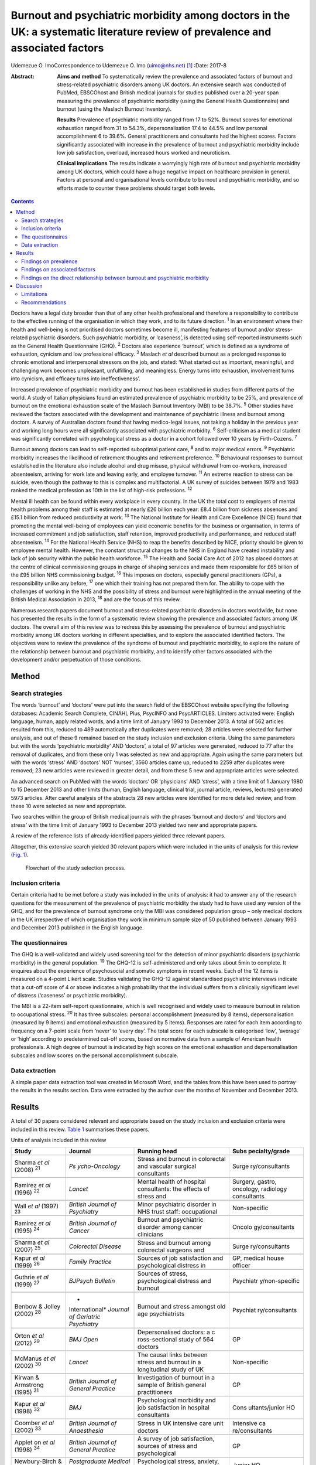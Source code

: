 ==============================================================================================================================
Burnout and psychiatric morbidity among doctors in the UK: a systematic literature review of prevalence and associated factors
==============================================================================================================================



Udemezue O. ImoCorrespondence to Udemezue O. Imo (uimo@nhs.net)  [1]_
:Date: 2017-8

:Abstract:
   **Aims and method** To systematically review the prevalence and
   associated factors of burnout and stress-related psychiatric
   disorders among UK doctors. An extensive search was conducted of
   PubMed, EBSCOhost and British medical journals for studies published
   over a 20-year span measuring the prevalence of psychiatric morbidity
   (using the General Health Questionnaire) and burnout (using the
   Maslach Burnout Inventory).

   **Results** Prevalence of psychiatric morbidity ranged from 17 to
   52%. Burnout scores for emotional exhaustion ranged from 31 to 54.3%,
   depersonalisation 17.4 to 44.5% and low personal accomplishment 6 to
   39.6%. General practitioners and consultants had the highest scores.
   Factors significantly associated with increase in the prevalence of
   burnout and psychiatric morbidity include low job satisfaction,
   overload, increased hours worked and neuroticism.

   **Clinical implications** The results indicate a worryingly high rate
   of burnout and psychiatric morbidity among UK doctors, which could
   have a huge negative impact on healthcare provision in general.
   Factors at personal and organisational levels contribute to burnout
   and psychiatric morbidity, and so efforts made to counter these
   problems should target both levels.


.. contents::
   :depth: 3
..

Doctors have a legal duty broader than that of any other health
professional and therefore a responsibility to contribute to the
effective running of the organisation in which they work, and to its
future direction. :sup:`1` In an environment where their health and
well-being is not prioritised doctors sometimes become ill, manifesting
features of burnout and/or stress-related psychiatric disorders. Such
psychiatric morbidity, or ‘caseness’, is detected using self-reported
instruments such as the General Health Questionnaire (GHQ). :sup:`2`
Doctors also experience ‘burnout’, which is defined as a syndrome of
exhaustion, cynicism and low professional efficacy. :sup:`3` Maslach *et
al* described burnout as a prolonged response to chronic emotional and
interpersonal stressors on the job, and stated: ‘What started out as
important, meaningful, and challenging work becomes unpleasant,
unfulfilling, and meaningless. Energy turns into exhaustion, involvement
turns into cynicism, and efficacy turns into ineffectiveness’.

Increased prevalence of psychiatric morbidity and burnout has been
established in studies from different parts of the world. A study of
Italian physicians found an estimated prevalence of psychiatric
morbidity to be 25%, and prevalence of burnout on the emotional
exhaustion scale of the Maslach Burnout Inventory (MBI) to be 38.7%.
:sup:`5` Other studies have reviewed the factors associated with the
development and maintenance of psychiatric illness and burnout among
doctors. A survey of Australian doctors found that having medico-legal
issues, not taking a holiday in the previous year and working long hours
were all significantly associated with psychiatric morbidity. :sup:`6`
Self-criticism as a medical student was significantly correlated with
psychological stress as a doctor in a cohort followed over 10 years by
Firth-Cozens. :sup:`7`

Burnout among doctors can lead to self-reported suboptimal patient care,
:sup:`8` and to major medical errors. :sup:`9` Psychiatric morbidity
increases the likelihood of retirement thoughts and retirement
preference. :sup:`10` Behavioural responses to burnout established in
the literature also include alcohol and drug misuse, physical withdrawal
from co-workers, increased absenteeism, arriving for work late and
leaving early, and employee turnover. :sup:`11` An extreme reaction to
stress can be suicide, even though the pathway to this is complex and
multifactorial. A UK survey of suicides between 1979 and 1983 ranked the
medical profession as 10th in the list of high-risk professions.
:sup:`12`

Mental ill health can be found within every workplace in every country.
In the UK the total cost to employers of mental health problems among
their staff is estimated at nearly £26 billion each year: £8.4 billion
from sickness absences and £15.1 billion from reduced productivity at
work. :sup:`13` The National Institute for Health and Care Excellence
(NICE) found that promoting the mental well-being of employees can yield
economic benefits for the business or organisation, in terms of
increased commitment and job satisfaction, staff retention, improved
productivity and performance, and reduced staff absenteeism. :sup:`14`
For the National Health Service (NHS) to reap the benefits described by
NICE, priority should be given to employee mental health. However, the
constant structural changes to the NHS in England have created
instability and lack of job security within the public health workforce.
:sup:`15` The Health and Social Care Act of 2012 has placed doctors at
the centre of clinical commissioning groups in charge of shaping
services and made them responsible for £65 billion of the £95 billion
NHS commissioning budget. :sup:`16` This imposes on doctors, especially
general practitioners (GPs), a responsibility unlike any before,
:sup:`17` one which their training has not prepared them for. The
ability to cope with the challenges of working in the NHS and the
possibility of stress and burnout were highlighted in the annual meeting
of the British Medical Association in 2013, :sup:`18` and are the focus
of this review.

Numerous research papers document burnout and stress-related psychiatric
disorders in doctors worldwide, but none has presented the results in
the form of a systematic review showing the prevalence and associated
factors among UK doctors. The overall aim of this review was to redress
this by assessing the prevalence of burnout and psychiatric morbidity
among UK doctors working in different specialties, and to explore the
associated identified factors. The objectives were to review the
prevalence of the syndrome of burnout and psychiatric morbidity, to
explore the nature of the relationship between burnout and psychiatric
morbidity, and to identify other factors associated with the development
and/or perpetuation of those conditions.

.. _S1:

Method
======

.. _S2:

Search strategies
-----------------

The words ‘burnout’ and ‘doctors’ were put into the search field of the
EBSCOhost website specifying the following databases: Academic Search
Complete, CINAHL Plus, PsycINFO and PsycARTICLES. Limiters activated
were: English language, human, apply related words, and a time limit of
January 1993 to December 2013. A total of 562 articles resulted from
this, reduced to 489 automatically after duplicates were removed; 28
articles were selected for further analysis, and out of these 9 remained
based on the study inclusion and exclusion criteria. Using the same
parameters but with the words ‘psychiatric morbidity’ AND ‘doctors’, a
total of 97 articles were generated, reduced to 77 after the removal of
duplicates, and from these only 1 was selected as new and appropriate.
Again using the same parameters but with the words ‘stress’ AND
‘doctors’ NOT ‘nurses’, 3560 articles came up, reduced to 2259 after
duplicates were removed; 23 new articles were reviewed in greater
detail, and from these 5 new and appropriate articles were selected.

An advanced search on PubMed with the words ‘doctors’ OR ‘physicians’
AND ‘stress’, with a time limit of 1 January 1980 to 15 December 2013
and other limits (human, English language, clinical trial, journal
article, reviews, lectures) generated 5973 articles. After careful
analysis of the abstracts 28 new articles were identified for more
detailed review, and from these 10 were selected as new and appropriate.

Two searches within the group of British medical journals with the
phrases ‘burnout and doctors’ and ‘doctors and stress’ with the time
limit of January 1993 to December 2013 yielded two new and appropriate
papers.

A review of the reference lists of already-identified papers yielded
three relevant papers.

Altogether, this extensive search yielded 30 relevant papers which were
included in the units of analysis for this review (`Fig. 1 <#F1>`__).

.. figure:: 198f1
   :alt: Flowchart of the study selection process.
   :name: F1

   Flowchart of the study selection process.

.. _S3:

Inclusion criteria
------------------

Certain criteria had to be met before a study was included in the units
of analysis: it had to answer any of the research questions for the
measurement of the prevalence of psychiatric morbidity the study had to
have used any version of the GHQ, and for the prevalence of burnout
syndrome only the MBI was considered population group – only medical
doctors in the UK irrespective of which organisation they work in
minimum sample size of 50 published between January 1993 and December
2013 published in the English language.

.. _S4:

The questionnaires
------------------

The GHQ is a well-validated and widely used screening tool for the
detection of minor psychiatric disorders (psychiatric morbidity) in the
general population. :sup:`19` The GHQ-12 is self-administered and only
takes about 5min to complete. It enquires about the experience of
psychosocial and somatic symptoms in recent weeks. Each of the 12 items
is measured on a 4-point Likert scale. Studies validating the GHQ-12
against standardised psychiatric interviews indicate that a cut-off
score of 4 or above indicates a high probability that the individual
suffers from a clinically significant level of distress (‘caseness’ or
psychiatric morbidity).

The MBI is a 22-item self-report questionnaire, which is well recognised
and widely used to measure burnout in relation to occupational stress.
:sup:`20` It has three subscales: personal accomplishment (measured by 8
items), depersonalisation (measured by 9 items) and emotional exhaustion
(measured by 5 items). Responses are rated for each item according to
frequency on a 7-point scale from ‘never’ to ‘every day’. The total
score for each subscale is categorised ‘low’, ‘average’ or ‘high’
according to predetermined cut-off scores, based on normative data from
a sample of American health professionals. A high degree of burnout is
indicated by high scores on the emotional exhaustion and
depersonalisation subscales and low scores on the personal
accomplishment subscale.

.. _S5:

Data extraction
---------------

A simple paper data extraction tool was created in Microsoft Word, and
the tables from this have been used to portray the results in the
results section. Data were extracted by the author over the months of
November and December 2013.

.. _S6:

Results
=======

A total of 30 papers considered relevant and appropriate based on the
study inclusion and exclusion criteria were included in this review.
`Table 1 <#T1>`__ summarises these papers.

.. container:: table-wrap
   :name: T1

   .. container:: caption

      .. rubric:: 

      Units of analysis included in this review

   +----------------+----------------+----------------+----------------+
   | Study          | Journal        | Running head   | Subs           |
   |                |                |                | pecialty/grade |
   +================+================+================+================+
   | Sharma *et al* | *Ps            | Stress and     | Surge          |
   | (2008)         | ycho-Oncology* | burnout in     | ry/consultants |
   | :sup:`21`      |                | colorectal and |                |
   |                |                | vascular       |                |
   |                |                | surgical       |                |
   |                |                | consultants    |                |
   +----------------+----------------+----------------+----------------+
   |                |                |                |                |
   +----------------+----------------+----------------+----------------+
   | Ramirez *et    | *Lancet*       | Mental health  | Surgery,       |
   | al* (1996)     |                | of hospital    | gastro,        |
   | :sup:`22`      |                | consultants:   | oncology,      |
   |                |                | the effects of | radiology      |
   |                |                | stress and     | consultants    |
   +----------------+----------------+----------------+----------------+
   |                |                |                |                |
   +----------------+----------------+----------------+----------------+
   | Wall *et al*   | *British       | Minor          | Non-specific   |
   | (1997)         | Journal*       | psychiatric    |                |
   | :sup:`23`      | *of            | disorder in    |                |
   |                | Psychiatry*    | NHS trust      |                |
   |                |                | staff:         |                |
   |                |                | occupational   |                |
   +----------------+----------------+----------------+----------------+
   |                |                |                |                |
   +----------------+----------------+----------------+----------------+
   | Ramirez *et    | *British       | Burnout and    | Oncolo         |
   | al* (1995)     | Journal*       | psychiatric    | gy/consultants |
   | :sup:`24`      | *of Cancer*    | disorder among |                |
   |                |                | cancer         |                |
   |                |                | clinicians     |                |
   +----------------+----------------+----------------+----------------+
   |                |                |                |                |
   +----------------+----------------+----------------+----------------+
   | Sharma *et al* | *Colorectal    | Stress and     | Surge          |
   | (2007)         | Disease*       | burnout among  | ry/consultants |
   | :sup:`25`      |                | colorectal     |                |
   |                |                | surgeons and   |                |
   +----------------+----------------+----------------+----------------+
   |                |                |                |                |
   +----------------+----------------+----------------+----------------+
   | Kapur *et al*  | *Family        | Sources of job | GP, medical    |
   | (1999)         | Practice*      | satisfaction   | house officer  |
   | :sup:`26`      |                | and            |                |
   |                |                | psychological  |                |
   |                |                | distress in    |                |
   +----------------+----------------+----------------+----------------+
   |                |                |                |                |
   +----------------+----------------+----------------+----------------+
   | Guthrie *et    | *BJPsych       | Sources of     | Psychiatr      |
   | al* (1999)     | Bulletin*      | stress,        | y/non-specific |
   | :sup:`27`      |                | psychological  |                |
   |                |                | distress and   |                |
   |                |                | burnout        |                |
   +----------------+----------------+----------------+----------------+
   |                |                |                |                |
   +----------------+----------------+----------------+----------------+
   | Benbow &       | *              | Burnout and    | Psychiat       |
   | Jolley (2002)  | International* | stress amongst | ry/consultants |
   | :sup:`28`      | *Journal of    | old age        |                |
   |                | Geriatric*     | psychiatrists  |                |
   |                | *Psychiatry*   |                |                |
   +----------------+----------------+----------------+----------------+
   |                |                |                |                |
   +----------------+----------------+----------------+----------------+
   | Orton *et al*  | *BMJ Open*     | Depersonalised | GP             |
   | (2012)         |                | doctors: a     |                |
   | :sup:`29`      |                | c              |                |
   |                |                | ross-sectional |                |
   |                |                | study of 564   |                |
   |                |                | doctors        |                |
   +----------------+----------------+----------------+----------------+
   |                |                |                |                |
   +----------------+----------------+----------------+----------------+
   | McManus *et    | *Lancet*       | The causal     | Non-specific   |
   | al* (2002)     |                | links between  |                |
   | :sup:`30`      |                | stress and     |                |
   |                |                | burnout in a   |                |
   |                |                | longitudinal   |                |
   |                |                | study of UK    |                |
   +----------------+----------------+----------------+----------------+
   |                |                |                |                |
   +----------------+----------------+----------------+----------------+
   | Kirwan &       | *British       | Investigation  | GP             |
   | Armstrong      | Journal*       | of burnout in  |                |
   | (1995)         | *of General    | a sample of    |                |
   | :sup:`31`      | Practice*      | British        |                |
   |                |                | general        |                |
   |                |                | practitioners  |                |
   +----------------+----------------+----------------+----------------+
   |                |                |                |                |
   +----------------+----------------+----------------+----------------+
   | Kapur *et al*  | *BMJ*          | Psychological  | Cons           |
   | (1998)         |                | morbidity and  | ultants/junior |
   | :sup:`32`      |                | job            | HO             |
   |                |                | satisfaction   |                |
   |                |                | in hospital    |                |
   |                |                | consultants    |                |
   +----------------+----------------+----------------+----------------+
   |                |                |                |                |
   +----------------+----------------+----------------+----------------+
   | Coomber *et    | *British       | Stress in UK   | Intensive      |
   | al* (2002)     | Journal*       | intensive care | ca             |
   | :sup:`33`      | *of            | unit doctors   | re/consultants |
   |                | Anaesthesia*   |                |                |
   +----------------+----------------+----------------+----------------+
   |                |                |                |                |
   +----------------+----------------+----------------+----------------+
   | Applet on *et  | *British       | A survey of    | GP             |
   | al* (1998)     | Journal*       | job            |                |
   | :sup:`34`      | *of General    | satisfaction,  |                |
   |                | Practice*      | sources of     |                |
   |                |                | stress and     |                |
   |                |                | psychological  |                |
   +----------------+----------------+----------------+----------------+
   |                |                |                |                |
   +----------------+----------------+----------------+----------------+
   | Newbury-Birch  | *Postgraduate  | Psychological  | Junior HO      |
   | & Kamali       | Medical*       | stress,        |                |
   | (2001)         | *Journal*      | anxiety,       |                |
   | :sup:`35`      |                | depression,    |                |
   |                |                | job            |                |
   |                |                | satisfaction   |                |
   +----------------+----------------+----------------+----------------+
   |                |                |                |                |
   +----------------+----------------+----------------+----------------+
   | Cartwright *et | *Journal of    | Workload and   | Microbi        |
   | al* (2002)     | Clinical*      | stress in      | ology/virology |
   | :sup:`36`      | *Pathology*    | consultant     | consultants    |
   |                |                | medical        |                |
   |                |                | microbiolo-    |                |
   |                |                | gists          |                |
   +----------------+----------------+----------------+----------------+
   |                |                |                |                |
   +----------------+----------------+----------------+----------------+
   | Caplan (1994)  | *BMJ*          | Stress,        | Consultants    |
   | :sup:`37`      |                | anxiety, and   | (              |
   |                |                | depression in  | non-specific), |
   |                |                | hospital       | GP             |
   |                |                | consultants,   |                |
   |                |                | general        |                |
   +----------------+----------------+----------------+----------------+
   |                |                |                |                |
   +----------------+----------------+----------------+----------------+
   | Burbeck *et    | *Emergency     | Occupational   | Emergency      |
   | al* (2002)     | Medicine*      | stress in      | medicine/      |
   | :sup:`38`      | *Journal*      | consultants in | consultants    |
   |                |                | accident and   |                |
   |                |                | emergency      |                |
   +----------------+----------------+----------------+----------------+
   |                |                |                |                |
   +----------------+----------------+----------------+----------------+
   | Soler *et al*  | *Family        | Burnout in     | GP             |
   | (2008)         | Practice*      | European       |                |
   | :sup:`39`      |                | family         |                |
   |                |                | doctors: the   |                |
   |                |                | EGPRN study    |                |
   +----------------+----------------+----------------+----------------+
   |                |                |                |                |
   +----------------+----------------+----------------+----------------+
   | Bogg *et al*   | *Medical       | Training, job  | Pr             |
   | (2001)         | Education*     | demands and    | e-registration |
   | :sup:`40`      |                | mental health  | HO             |
   |                |                | of pre-        |                |
   |                |                | registration   |                |
   +----------------+----------------+----------------+----------------+
   |                |                |                |                |
   +----------------+----------------+----------------+----------------+
   | Upton *et al*  | *Surgery*      | The experience | Surge          |
   | (2012)         |                | of burnout     | ry/consultants |
   | :sup:`41`      |                | across         |                |
   |                |                | different      |                |
   |                |                | surgical       |                |
   |                |                | specialties    |                |
   +----------------+----------------+----------------+----------------+
   |                |                |                |                |
   +----------------+----------------+----------------+----------------+
   | Sochos &       | *The European  | Burnout,       | Psychiatry,    |
   | Bowers (2012)  | Journal*       | occupational   | medicine/      |
   | :sup:`42`      | *of            | stressors, and | senior HO      |
   |                | Psychiatry*    | social support |                |
   |                |                | in             |                |
   |                |                | psychiatric    |                |
   +----------------+----------------+----------------+----------------+
   |                |                |                |                |
   +----------------+----------------+----------------+----------------+
   | McManus *et    | *BMC Medicine* | Stress,        | Non-specific   |
   | al* (2004)     |                | burnout and    |                |
   | :sup:`43`      |                | doctors'       |                |
   |                |                | attitudes to   |                |
   |                |                | work are       |                |
   |                |                | determined     |                |
   +----------------+----------------+----------------+----------------+
   |                |                |                |                |
   +----------------+----------------+----------------+----------------+
   | Paice *et al*  | *Medical       | Stressful      | Pr             |
   | (2002)         | Education*     | incidents,     | e-registration |
   | :sup:`44`      |                | stress and     | HO             |
   |                |                | coping         |                |
   |                |                | strategies in  |                |
   |                |                | the            |                |
   |                |                | pr             |                |
   |                |                | e-registration |                |
   +----------------+----------------+----------------+----------------+
   |                |                |                |                |
   +----------------+----------------+----------------+----------------+
   | Tattersall *et | *Stress        | Stress and     | Non-specific   |
   | al* (1999)     | Medicine*      | coping in      |                |
   | :sup:`45`      |                | hospital       |                |
   |                |                | doctors        |                |
   +----------------+----------------+----------------+----------------+
   |                |                |                |                |
   +----------------+----------------+----------------+----------------+
   | McManus *et    | *BMC Medicine* | Vocation and   | Non-specific   |
   | al* (2011)     |                | avocation:     |                |
   | :sup:`46`      |                | leisure        |                |
   |                |                | activities     |                |
   |                |                | correlate with |                |
   |                |                | professional   |                |
   +----------------+----------------+----------------+----------------+
   |                |                |                |                |
   +----------------+----------------+----------------+----------------+
   | Deary *et al*  | *British       | Models of      | Consultants    |
   | (1996)         | Journal*       | job-related    |                |
   | :sup:`47`      | *of            | stress and     |                |
   |                | Psychology*    | personal       |                |
   |                |                | achievement    |                |
   |                |                | among          |                |
   +----------------+----------------+----------------+----------------+
   |                |                |                |                |
   +----------------+----------------+----------------+----------------+
   | Thompson *et   | *The Clinical  | Contemporary   | Foundation     |
   | al* (2009)     | Teacher*       | experience of  | doctors        |
   | :sup:`48`      |                | stress in UK   |                |
   |                |                | foundation     |                |
   |                |                | doctors        |                |
   +----------------+----------------+----------------+----------------+
   |                |                |                |                |
   +----------------+----------------+----------------+----------------+
   | Berman *et al* | *Clinical      | Occupational   | Oncology and   |
   | (2007)         | Medicine*      | stress in      | palliative     |
   | :sup:`49`      |                | palliative     | medicine       |
   |                |                | medicine,      | registrars     |
   |                |                | medical        |                |
   |                |                | oncology       |                |
   +----------------+----------------+----------------+----------------+
   |                |                |                |                |
   +----------------+----------------+----------------+----------------+
   | Taylor *et al* | *Lancet*       | Changes in     | Consultants    |
   | (2005)         |                | mental health  |                |
   | :sup:`50`      |                | of UK hospital |                |
   |                |                | consultants    |                |
   +----------------+----------------+----------------+----------------+

   GP, general practitioner; HO, house officer.

.. _S7:

Findings on prevalence
----------------------

Seven studies :sup:`21,22,24,25,27,30,50` had quantifiable data on the
prevalence of both psychiatric morbidity and burnout (an in-depth
analysis of studies reviewed in this paper is included in an online data
supplement to this article). Altogether 22 studies reported on
prevalence of psychiatric morbidity, and the range was 17–52% (average
31%). GPs and consultants had the highest scores. Fourteen studies had
burnout scores, with nine reporting scores as percentages and five as
mean scores; one study :sup:`28` had both percentage and mean burnout
scores. For emotional exhaustion the scores ranged from 31 to 54.3% and
mean scores ranged from 2.90 to 31.26; for depersonalisation the scores
ranged from 17.4 to 44.5% (1.95–15.68) and for low personal
accomplishment the range was 6–39.6% (4.36–34.21). GPs, consultants and
pre-registration house officers had the highest levels of burnout in the
studies.

McManus *et al*, :sup:`46` in a UK-wide study carried out in 2009, had
the largest sample size at 2845 doctors and reported prevalence of
psychiatric morbidity at 19.2%. The other two UK-wide studies with
samples of over 1000 cutting across specialties and grades :sup:`23,43`
reported psychiatric morbidity prevalence rates of 27.8% and 21.3%,
respectively. Taylor *et al* :sup:`50` reviewed 1308 consultants from
different specialties and found the prevalence of psychiatric morbidity
to be 32%.

One longitudinal study :sup:`30` found no significant increase in the
prevalence of psychiatric morbidity over 3 years in a non-specific group
of doctors. Another longitudinal study :sup:`50` found a significant
increase in psychiatric morbidity and emotional exhaustion among
consultants over 8 years.

The only European Union (EU) study looking at the prevalence of burnout
in GPs from 12 EU countries :sup:`39` found lower average scores on all
burnout scales compared with those of English GPs.

.. _S8:

Findings on associated factors
------------------------------

Job satisfaction was found to be protective against the effect of stress
on emotional exhaustion. The number of hours worked, job stress and
overload were associated with increased psychiatric morbidity in eight
studies. Two studies :sup:`22,38` found that women had significantly
higher psychiatric morbidity than men, but three studies :sup:`27,34,45`
did not find any association with gender. The personality trait of
neuroticism was significantly associated with increase in psychiatric
morbidity in three studies, :sup:`35,43,47` while conscientiousness was
a protective factor. Psychiatric morbidity was also positively
associated with taking work home and with the effect of stress on family
life.

Job satisfaction was negatively correlated with burnout in three
studies. :sup:`21,22,25` Age was an interesting factor; increased
depersonalisation was found in younger doctors in five studies,
:sup:`21,22,27,29,31` whereas emotional exhaustion increased with age in
two studies. :sup:`22,41` Being single was associated with increased
burnout scores, and neuroticism increased burnout significantly in two
studies. :sup:`43,47` Increased job stress and workload increased
burnout in three studies, with significantly lower emotional exhaustion
scores in part-time GPs.

.. _S9:

Findings on the direct relationship between burnout and psychiatric morbidity
-----------------------------------------------------------------------------

Three studies :sup:`25,30,46` found significant positive correlations
between psychiatric morbidity as measured by the GHQ, and burnout
syndrome. Using the process of casual modelling, McManus *et al*
:sup:`30` found that when scores were considered in 1997 and later in
2000, emotional exhaustion increased psychiatric morbidity, and *vice
versa*. Personal accomplishment increased emotional exhaustion directly,
and increased psychiatric morbidity directly but also indirectly through
increasing emotional exhaustion. When other mental health problems were
considered, anxiety and depression were found to increase psychiatric
morbidity in three studies, :sup:`35,37,38` and depression increased
depersonalisation. :sup:`41`

.. _S10:

Discussion
==========

The findings indicate that the prevalence of psychiatric morbidity among
UK doctors is quite high, ranging from 17 to 52%. This compares
unfavourably with the results from a longitudinal survey of people
living in private households within the UK, which found an 18-month
period prevalence of common mental disorders to be 21%. :sup:`51` Only 4
of the 22 studies that reported on psychiatric morbidity found
prevalence of less than 21%, :sup:`26,30,32,46` which is slightly better
than 27% found in a study of palliative care physicians in Western
Australia. :sup:`52` An earlier study of junior house officers in the UK
found psychiatric morbidity in 50% of doctors, :sup:`53` but this was in
a period when the working pattern of junior doctors was relatively
unregulated. More recent studies of junior doctors contained in this
review found the prevalence of psychiatric morbidity to be around 19%.
:sup:`26,32` Concern over increasing prevalence of common psychiatric
illnesses was borne out by the results from the study which found a 5%
increase in morbidity among a cohort of consultants over an 8-year
period. :sup:`50`

This review also found a high prevalence of burnout among UK doctors
measured using the MBI. It lends further support to the growing body of
evidence which has found the syndrome of burnout to be prevalent all
over the world among health professionals. In a sample of Australian
doctors, 24% suffered burnout; :sup:`52` in a New Zealand sample of
medical consultants one in five did; :sup:`54` and in a cross-section of
Japanese doctors 19% were affected. :sup:`55` This review found even
higher rates of burnout, with the prevalence of emotional exhaustion
ranging from 31 to 54.3%, which would suggest UK doctors are
comparatively more prone to burnout. GPs generally had higher scores for
burnout, :sup:`29` particularly in the study of European family doctors,
:sup:`39` which found that the only countries in which GPs had higher
burnout scores than England were Turkey, Italy, Bulgaria and Greece.
Emotional exhaustion among a cohort of consultants was shown to have
increased over an 8-year period, :sup:`50` with a prevalence of 41% in
2002.

This review has been able to pool together different studies which
report on factors associated with the development and perpetuation of
psychiatric morbidity and burnout. Neuroticism was positively and
significantly correlated with psychological distress and burnout in
three studies. :sup:`35,43,47` Neuroticism refers to a lack of
psychological adjustment and instability leading to a tendency to be
stress-prone, anxious, depressed and insecure, and it has been shown to
negatively predict extrinsic career success. :sup:`56` McManus *et al*,
:sup:`43` in a 12-year longitudinal study on a cohort of students who
started studying medicine in 1990, found that doctors who are more
stressed and emotionally exhausted showed higher levels of neuroticism
all through their careers. Neuroticism was also positively associated
with perceived high workload. The researchers concluded that neuroticism
was not only a correlate but a cause of work-related stress and burnout.
Similar findings were noted by Clarke & Singh :sup:`57` in a study
looking at the pessimistic explanatory style of processing information,
which is a manifestation of neuroticism. In that study neuroticism was
shown to positively predict psychological distress in doctors, and the
authors recommended that susceptible doctors should be offered
cognitive-behavioural therapy (CBT) to alter their explanatory style.

In an editorial titled ‘Why are doctors so unhappy?’ Richard Smith
stated that the most obvious cause of doctors' unhappiness was that they
feel overworked and under-supported. :sup:`58` Job stress, feeling
overloaded and the number of hours worked were positively linked to
psychiatric ‘caseness’ and burnout in many of the studies in the present
review, and this cut across specialties and grades. A General Medical
Council (GMQ survey :sup:`59` of doctors in training found that 22% felt
their working pattern leaves them short of sleep at work, and 59% said
they regularly worked beyond their rostered hours. Increasing job stress
without a commensurate increase in job satisfaction was associated with
the presence of psychiatric morbidity, and job satisfaction was also
positively correlated with illness in six of the reviewed studies
:sup:`21,22,25,34–36` Another significant finding was the correlation
between psychiatric disorders and burnout, with the two feeding off each
other, leading to worsening outcomes.

The public health importance of these findings cannot be overemphasised.
GPs are at the frontline of healthcare delivery in the UK, and around
90% of all NHS contacts take place in primary care, with nearly 300
million GP consultations a year. :sup:`60` The estimated total number of
GP consultations in England rose from 217.3 million in 1995 to 300.4
million in 2008, with a trebling of telephone consultations, and with
the highest consultation rates among the growing population of elderly
individuals. :sup:`61` Increased live births of over 110 000 over the
past 10 years, :sup:`62` and an ageing population :sup:`63` have
contributed to the pressure felt by services in general. However, in
spite of the increased demand on primary care services, the proportion
of the NHS budget that is spent on general practice has slumped to
record levels, and GPs report that this has compromised the quality of
care they can provide. :sup:`64` Under these circumstances, the added
expectation from the UK Department of Health that GP surgeries should
open for longer hours and should expand patient choice will undoubtedly
lead to even more psychological distress and burnout among GPs.

A government-driven emphasis in the NHS on performance management and
targets increases job demands and stress among managers, :sup:`65` and
increases psychiatric morbidity among doctors. The current climate of
austerity in the UK, and the expectation that doctors should continue to
provide high-quality care to patients within an NHS intending to make
£20 billion worth of savings, :sup:`66` further expose doctors to
burnout and stress. Psychiatrists are already having to deal with the
expected increase in demand for mental health services stemming from the
economic downturn, :sup:`67` and the increase in suicide rates :sup:`68`
among the working-age population. Psychiatrists are particularly
vulnerable to burnout, and patient suicide is a factor significantly
associated with stress and burnout in this group :sup:`69`

Burnout among doctors can affect the entire public health workforce
because as a syndrome it is considered ‘contagious’. :sup:`4` With the
push for doctors to take up leadership positions at every level within
the NHS a burnt-out doctor can negatively affect the entire healthcare
delivery system. Unhealthy coping strategies in response to burnout and
stress were identified in this review: these include retiring early,
taking work home, taking it out on family, mixing less with friends, and
avoidance, all of which work against the development of a healthy
work-life balance.

.. _S11:

Limitations
-----------

Some key limitations are worth highlighting. First, all the studies were
cross-sectional surveys using questionnaires sent to the participants
online or by post. Response rates varied, with some as low as 17%, and
only in half of the studies was effort made to increase the response
rate by sending reminders or repeat questionnaires. Non-response bias
could have affected the results. Second, although the MBI was used in
all the studies examining burnout, different versions of the MBI were
utilised. With the GHQ some studies used the 28-item version but most
used the 12-item version. The cut-off for ‘caseness’ using the GHQ also
differed between studies and ranged between ⩾3 and ⩾5. However, these
differences may not have significantly affected the overall findings
given that a study to validate the two versions of the GHQ found no
difference between them, and also established that the different cut-off
for ‘caseness’ did not affect the questionnaire's validity. :sup:`2`

The cross-sectional method used for the surveys makes it difficult to
draw a firm conclusion on the outcomes from a cause and effect
perspective. Also, the number of potential confounders for the presence
of burnout and common psychiatric disorders is vast and cannot be
controlled for in surveys alone.

The fact that this literature review ends in 2013 may be considered a
limitation, but the hope is that this paper will trigger more research
in this area, and the author's intention is to update the literature
review by 2023.

.. _S12:

Recommendations
---------------

Doctors are ultimately responsible for the quality of care they provide
at any time, and they need to be aware of their own vulnerability to
burnout and psychiatric illness, and of their impact on patient care.
Traditionally, doctors take pride in working a lot of hours, :sup:`70`
and are 3 to 4 times less likely to take days off sick compared with
other health professionals; :sup:`71` this combination is a recipe for
burnout. A whole list of support networks is available on the GMC
website, :sup:`72` and doctors should be encouraged to utilise these.
However, there is a ‘culture of fear’ among doctors regarding the GMC,
and 96 doctors, a lot of whom had mental health problems, have died by
suicide since 2004 while being investigated by the GMC. :sup:`73` A lot
more work is therefore needed to make the most vulnerable doctors feel
supported.

At an organisational level, approaches designed to reduce the workload
of doctors should be prioritised. Changes to doctors' contract of
service should reflect an understanding of the impact of work-related
factors on the health and well-being of doctors, and any such contract
should contain the necessary protections to reduce the experience of
psychiatric illness and burnout. The benefits of a healthy workforce on
the quality of care provided in the NHS cannot be overstated.

.. [1]
   **Udemezue O. Imo** MRCPsych, MSc Public Health, consultant
   psychiatrist, Royal Oldham Hospital, Cherrywood Clinic, Oldham, UK.
